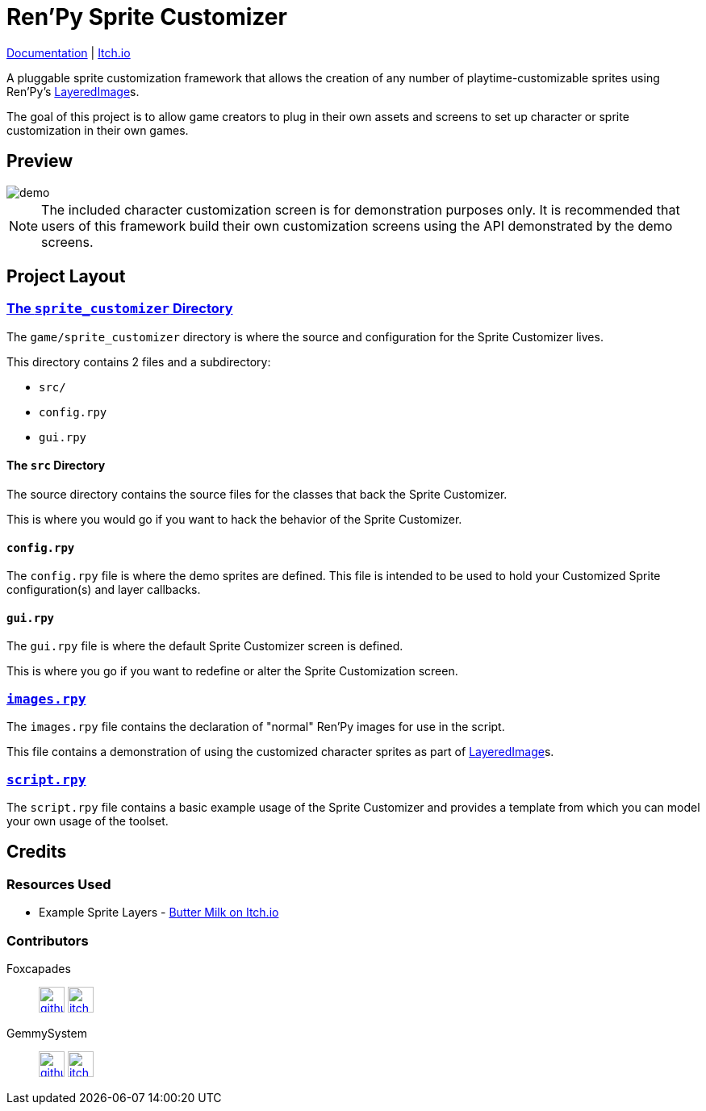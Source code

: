 = Ren'Py Sprite Customizer
:renpy-docs: https://www.renpy.org/doc/html

link:https://foxcapades.github.io/renpy-sprite-customizer/[Documentation] |
link:https://foxcapades.itch.io/renpy-sprite-customizer[Itch.io]


A pluggable sprite customization framework that allows the creation of any
number of playtime-customizable sprites using Ren'Py's
link:{renpy-docs}/layeredimage.html[LayeredImage]s.

The goal of this project is to allow game creators to plug in their own assets
and screens to set up character or sprite customization in their own games.

== Preview

image::docs/previews/demo.gif[]

[NOTE]
--
The included character customization screen is for demonstration purposes only.
It is recommended that users of this framework build their own customization
screens using the API demonstrated by the demo screens.
--

== Project Layout

=== link:game/sprite_customizer[The `sprite_customizer` Directory]

The `game/sprite_customizer` directory is where the source and configuration for
the Sprite Customizer lives.

This directory contains 2 files and a subdirectory:

* `src/`
* `config.rpy`
* `gui.rpy`

==== The `src` Directory

The source directory contains the source files for the classes that back the
Sprite Customizer.

This is where you would go if you want to hack the behavior of the Sprite
Customizer.

==== `config.rpy`

The `config.rpy` file is where the demo sprites are defined.  This file is
intended to be used to hold your Customized Sprite configuration(s) and layer
callbacks.

==== `gui.rpy`

The `gui.rpy` file is where the default Sprite Customizer screen is defined.

This is where you go if you want to redefine or alter the Sprite Customization
screen.

=== link:game/images.rpy[`images.rpy`]

The `images.rpy` file contains the declaration of "normal" Ren'Py images for use
in the script.

This file contains a demonstration of using the customized character sprites as
part of link:{renpy-docs}/layeredimage.html[LayeredImage]s.

=== link:game/script.rpy[`script.rpy`]

The `script.rpy` file contains a basic example usage of the Sprite Customizer
and provides a template from which you can model your own usage of the toolset.

== Credits

=== Resources Used

* Example Sprite Layers - link:https://butterymilk.itch.io/awfully-sweet[Butter Milk on Itch.io]

=== Contributors

Foxcapades::
image:docs/assets/github.svg[width=32, link="https://github.com/Foxcapades"]
image:docs/assets/itch-io.svg[width=32, link="https://foxcapades.itch.io/"]

GemmySystem::
image:docs/assets/github.svg[width=32, link="https://github.com/GemmySystem"]
image:docs/assets/itch-io.svg[width=32, link="https://gemmysystem.itch.io/"]